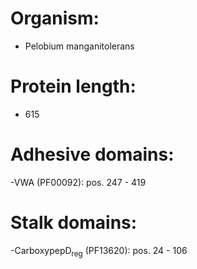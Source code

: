 * Organism:
- Pelobium manganitolerans
* Protein length:
- 615
* Adhesive domains:
-VWA (PF00092): pos. 247 - 419
* Stalk domains:
-CarboxypepD_reg (PF13620): pos. 24 - 106

